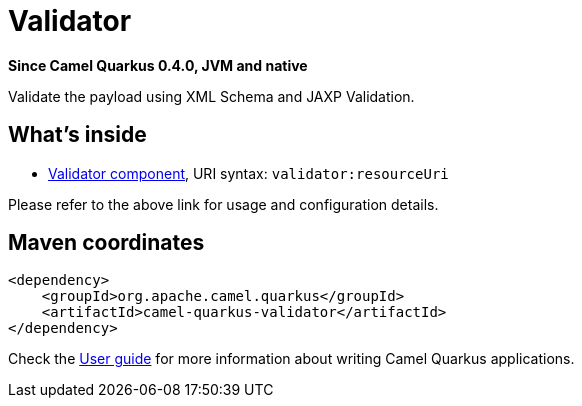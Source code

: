 // Do not edit directly!
// This file was generated by camel-quarkus-package-maven-plugin:update-extension-doc-page

[[validator]]
= Validator

*Since Camel Quarkus 0.4.0, JVM and native*

Validate the payload using XML Schema and JAXP Validation.

== What's inside

* https://camel.apache.org/components/latest/validator-component.html[Validator component], URI syntax: `validator:resourceUri`

Please refer to the above link for usage and configuration details.

== Maven coordinates

[source,xml]
----
<dependency>
    <groupId>org.apache.camel.quarkus</groupId>
    <artifactId>camel-quarkus-validator</artifactId>
</dependency>
----

Check the xref:user-guide/index.adoc[User guide] for more information about writing Camel Quarkus applications.
